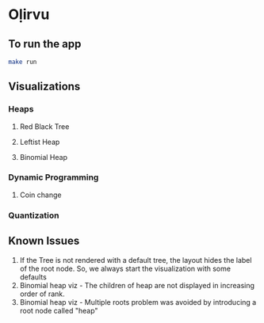 * Oḷirvu

** To run the app
 #+begin_src bash
 make run
 #+end_src

** Visualizations

*** Heaps
**** Red Black Tree
 [[./images/rbt.png]]

**** Leftist Heap
 [[./images/leftist_heap.png]]

**** Binomial Heap
 [[./images/bin_heap.png]]

*** Dynamic Programming
**** Coin change
[[./images/coin_change.png]]

*** Quantization
[[./images/quant.png]]

** Known Issues
1. If the Tree is not rendered with a default tree, the
   layout hides the label of the root node. So, we always start the
   visualization with some defaults
2. Binomial heap viz - The children of heap are not displayed in
   increasing order of rank.
3. Binomial heap viz - Multiple roots problem was avoided by
   introducing a root node called "heap"

